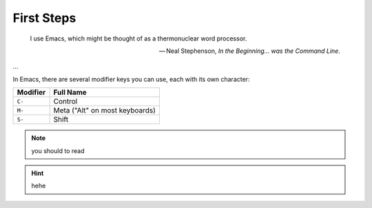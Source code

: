 =============
First Steps
=============

.. epigraph::

 I use Emacs, which might be thought of as a thermonuclear word processor.

 -- Neal Stephenson, *In the Beginning… was the Command Line*.

...

In Emacs, there are several modifier keys you can use, each with its own character:

========   =========
Modifier   Full Name
========   =========
``C-``     Control
``M-``     Meta ("Alt" on most keyboards)
``S-``     Shift
========   =========

.. note::

  you should to read


.. hint::

  hehe
